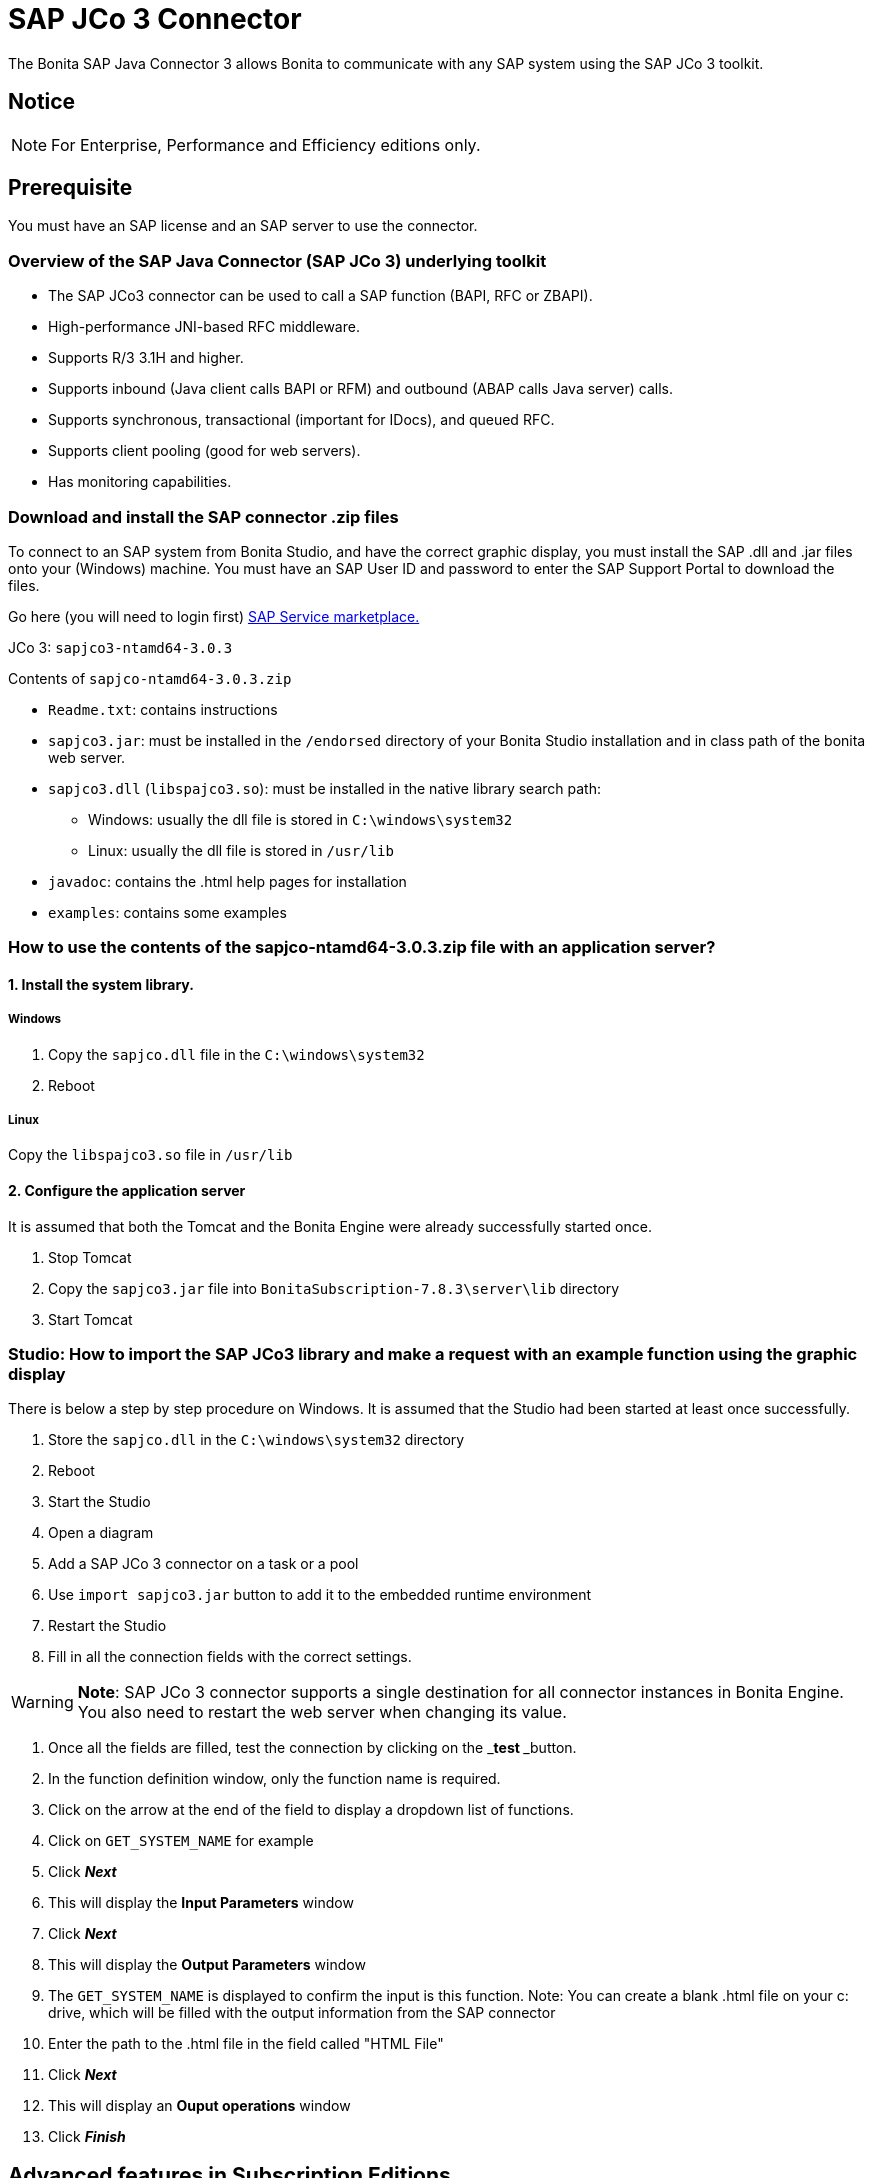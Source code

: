 = SAP JCo 3 Connector
:description: The Bonita SAP Java Connector 3 allows Bonita to communicate with any SAP system using the SAP JCo 3 toolkit.

The Bonita SAP Java Connector 3 allows Bonita to communicate with any SAP system using the SAP JCo 3 toolkit.

== Notice

[NOTE]
====

For Enterprise, Performance and Efficiency editions only.
====

== Prerequisite

You must have an SAP license and an SAP server to use the connector.

=== Overview of the SAP Java Connector (SAP JCo 3) underlying toolkit

* The SAP JCo3 connector can be used to call a SAP function (BAPI, RFC or ZBAPI).
* High-performance JNI-based RFC middleware.
* Supports R/3 3.1H and higher.
* Supports inbound (Java client calls BAPI or RFM) and outbound (ABAP calls Java server) calls.
* Supports synchronous, transactional (important for IDocs), and queued RFC.
* Supports client pooling (good for web servers).
* Has monitoring capabilities.

=== Download and install the SAP connector .zip files

To connect to an SAP system from Bonita Studio, and have the correct graphic display, you must install the SAP .dll and .jar files onto your (Windows) machine. You must have an SAP User ID and password to enter the SAP Support Portal to download the files.

Go here (you will need to login first) http://service.sap.com/connectors[SAP Service marketplace.]

JCo 3: `sapjco3-ntamd64-3.0.3`

Contents of `sapjco-ntamd64-3.0.3.zip`

* `Readme.txt`: contains instructions
* `sapjco3.jar`: must be installed in the `/endorsed` directory of your Bonita Studio installation and in class path of the bonita web server.
* `sapjco3.dll` (`libspajco3.so`): must be installed in the native library search path:
 ** Windows: usually the dll file is stored in `C:\windows\system32`
 ** Linux: usually the dll file is stored in `/usr/lib`
* `javadoc`: contains the .html help pages for installation
* `examples`: contains some examples

=== How to use the contents of the sapjco-ntamd64-3.0.3.zip file with an application server?

==== 1. Install the system library.

===== Windows

. Copy the `sapjco.dll` file in the `C:\windows\system32`
. Reboot

===== Linux

Copy the `libspajco3.so` file in `/usr/lib`

==== 2. Configure the application server

It is assumed that both the Tomcat and the Bonita Engine were already successfully started once.

. Stop Tomcat
. Copy the `sapjco3.jar` file into `BonitaSubscription-7.8.3\server\lib` directory
. Start Tomcat

=== Studio: How to import the SAP JCo3 library and make a request with an example function using the graphic display

There is below a step by step procedure on Windows. It is assumed that the Studio had been started at least once successfully.

. Store the `sapjco.dll` in the `C:\windows\system32` directory
. Reboot
. Start the Studio
. Open a diagram
. Add a SAP JCo 3 connector on a task or a pool
. Use `import sapjco3.jar` button to add it to the embedded runtime environment
. Restart the Studio
. Fill in all the connection fields with the correct settings.

[WARNING]
====

*Note*: SAP JCo 3 connector supports a single destination for all connector instances in Bonita Engine. You also need to restart the web server when changing its value.
====

. Once all the fields are filled, test the connection by clicking on the _**test **_button.
. In the function definition window, only the function name is required.
. Click on the arrow at the end of the field to display a dropdown list of functions.
. Click on `GET_SYSTEM_NAME` for example
. Click *_Next_*
. This will display the *Input Parameters* window
. Click *_Next_*
. This will display the *Output Parameters* window
. The `GET_SYSTEM_NAME` is displayed to confirm the input is this function. Note: You can create a blank .html file on your c: drive, which will be filled with the output information from the SAP connector
. Enter the path to the .html file in the field called "HTML File"
. Click *_Next_*
. This will display an *Ouput operations* window
. Click *_Finish_*

== Advanced features in Subscription Editions

In the Efficiency, Performance and Enterprise editions, the SAP wizard has advanced features: You do not need to know the names of the functions by heart, as the functions are suggested in a dropdown menu.

* Filter functions by group: a dropdown list listing all the functions by group
* Function description: a dropdown list listing all the functions. Auto complete (just type the first letter e.g. G to give a list of *Get* functions
* Function name: dropdown list
